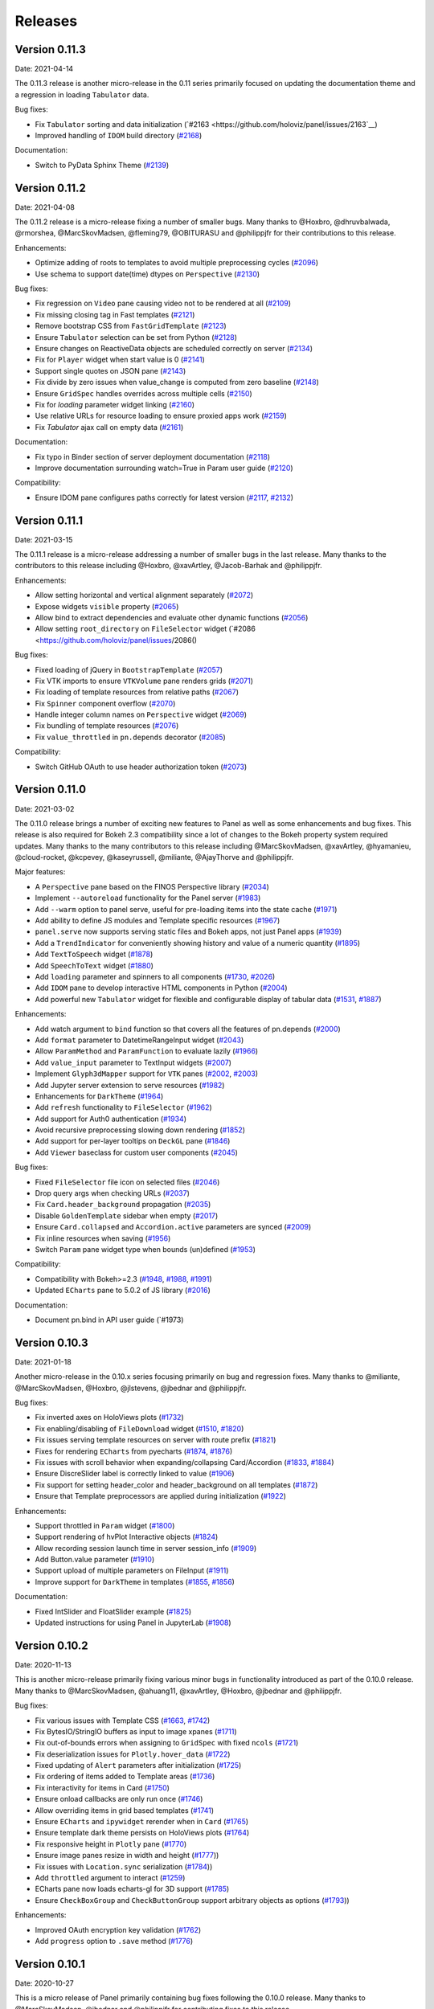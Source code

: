 Releases
========

Version 0.11.3
--------------

Date: 2021-04-14

The 0.11.3 release is another micro-release in the 0.11 series primarily focused on updating the documentation theme and a regression in loading ``Tabulator`` data.

Bug fixes:

- Fix ``Tabulator`` sorting and data initialization (`#2163 <https://github.com/holoviz/panel/issues/2163`__)
- Improved handling of ``IDOM`` build directory (`#2168 <https://github.com/holoviz/panel/issues/2168>`__)

Documentation:

- Switch to PyData Sphinx Theme (`#2139 <https://github.com/holoviz/panel/issues/2139>`__)


Version 0.11.2
--------------

Date: 2021-04-08

The 0.11.2 release is a micro-release fixing a number of smaller
bugs. Many thanks to @Hoxbro, @dhruvbalwada, @rmorshea,
@MarcSkovMadsen, @fleming79, @OBITURASU and @philippjfr for their
contributions to this release.

Enhancements:

- Optimize adding of roots to templates to avoid multiple preprocessing cycles (`#2096 <https://github.com/holoviz/panel/issues/2096>`__)
- Use schema to support date(time) dtypes on ``Perspective`` (`#2130 <https://github.com/holoviz/panel/issues/2130>`__)

Bug fixes:

- Fix regression on ``Video`` pane causing video not to be rendered at all (`#2109 <https://github.com/holoviz/panel/issues/2109>`__)
- Fix missing closing tag in Fast templates (`#2121 <https://github.com/holoviz/panel/issues/2121>`__)
- Remove bootstrap CSS from ``FastGridTemplate`` (`#2123 <https://github.com/holoviz/panel/issues/2123>`__)
- Ensure ``Tabulator`` selection can be set from Python (`#2128 <https://github.com/holoviz/panel/issues/2128>`__)
- Ensure changes on ReactiveData objects are scheduled correctly on server (`#2134 <https://github.com/holoviz/panel/issues/2134>`__)
- Fix for ``Player`` widget when start value is 0 (`#2141 <https://github.com/holoviz/panel/issues/2141>`__)
- Support single quotes on JSON pane (`#2143 <https://github.com/holoviz/panel/issues/2143>`__)
- Fix divide by zero issues when value_change is computed from zero baseline (`#2148 <https://github.com/holoviz/panel/issues/2148>`__)
- Ensure ``GridSpec`` handles overrides across multiple cells (`#2150 <https://github.com/holoviz/panel/issues/2150>`__)
- Fix for `loading` parameter widget linking (`#2160 <https://github.com/holoviz/panel/issues/2160>`__)
- Use relative URLs for resource loading to ensure proxied apps work (`#2159 <https://github.com/holoviz/panel/issues/2159>`__)
- Fix `Tabulator` ajax call on empty data (`#2161 <https://github.com/holoviz/panel/issues/2161>`__)

Documentation:

- Fix typo in Binder section of server deployment documentation (`#2118 <https://github.com/holoviz/panel/issues/2118>`__)
- Improve documentation surrounding watch=True in Param user guide (`#2120 <https://github.com/holoviz/panel/issues/2120>`__)

Compatibility:

- Ensure IDOM pane configures paths correctly for latest version (`#2117 <https://github.com/holoviz/panel/issues/2127>`__, `#2132 <https://github.com/holoviz/panel/issues/2132>`__)

Version 0.11.1
--------------

Date: 2021-03-15

The 0.11.1 release is a micro-release addressing a number of smaller
bugs in the last release. Many thanks to the contributors to this
release including @Hoxbro, @xavArtley, @Jacob-Barhak and @philippjfr.

Enhancements:

- Allow setting horizontal and vertical alignment separately (`#2072 <https://github.com/holoviz/panel/issues/2072>`__)
- Expose widgets ``visible`` property (`#2065 <https://github.com/holoviz/panel/issues/2065>`__)
- Allow bind to extract dependencies and evaluate other dynamic functions (`#2056 <https://github.com/holoviz/panel/issues/2056>`__)
- Allow setting ``root_directory`` on ``FileSelector`` widget (`#2086 <https://github.com/holoviz/panel/issues/2086()

Bug fixes:

- Fixed loading of jQuery in ``BootstrapTemplate`` (`#2057 <https://github.com/holoviz/panel/issues/2057>`__)
- Fix VTK imports to ensure ``VTKVolume`` pane renders grids (`#2071 <https://github.com/holoviz/panel/issues/2071>`__)
- Fix loading of template resources from relative paths (`#2067 <https://github.com/holoviz/panel/issues/2067>`__)
- Fix ``Spinner`` component overflow (`#2070 <https://github.com/holoviz/panel/issues/2070>`__)
- Handle integer column names on ``Perspective`` widget (`#2069 <https://github.com/holoviz/panel/issues/2069>`__)
- Fix bundling of template resources (`#2076 <https://github.com/holoviz/panel/issues/2076>`__)
- Fix ``value_throttled`` in ``pn.depends`` decorator (`#2085 <https://github.com/holoviz/panel/issues/2085>`__)

Compatibility:

- Switch GitHub OAuth to use header authorization token (`#2073 <https://github.com/holoviz/panel/issues/2073>`__)


Version 0.11.0
--------------

Date: 2021-03-02

The 0.11.0 release brings a number of exciting new features to Panel as well as some enhancements and bug fixes. This release is also required for Bokeh 2.3 compatibility since a lot of changes to the Bokeh property system required updates. Many thanks to the many contributors to this release including @MarcSkovMadsen, @xavArtley, @hyamanieu, @cloud-rocket, @kcpevey, @kaseyrussell, @miliante, @AjayThorve and @philippjfr.

Major features:

- A ``Perspective`` pane based on the FINOS Perspective library (`#2034 <https://github.com/holoviz/panel/issues/2034>`__)
- Implement ``--autoreload`` functionality for the Panel server (`#1983 <https://github.com/holoviz/panel/issues/1983>`__)
- Add ``--warm`` option to panel serve, useful for pre-loading items into the state cache (`#1971 <https://github.com/holoviz/panel/issues/1971>`__)
- Add ability to define JS modules and Template specific resources (`#1967 <https://github.com/holoviz/panel/issues/1967>`__)
- ``panel.serve`` now supports serving static files and Bokeh apps, not just Panel apps (`#1939 <https://github.com/holoviz/panel/issues/1939>`__) 
- Add a ``TrendIndicator`` for conveniently showing history and value of a numeric quantity (`#1895 <https://github.com/holoviz/panel/issues/1895>`__)
- Add ``TextToSpeech`` widget (`#1878 <https://github.com/holoviz/panel/issues/1878>`__)
- Add ``SpeechToText`` widget (`#1880 <https://github.com/holoviz/panel/issues/1880>`__)
- Add ``loading`` parameter and spinners to all components (`#1730 <https://github.com/holoviz/panel/issues/1730>`__, `#2026 <https://github.com/holoviz/panel/issues/2026>`__)
- Add ``IDOM`` pane to develop interactive HTML components in Python (`#2004 <https://github.com/holoviz/panel/issues/2004>`__)
- Add powerful new ``Tabulator`` widget for flexible and configurable display of tabular data (`#1531 <https://github.com/holoviz/panel/issues/1531>`__, `#1887 <https://github.com/holoviz/panel/issues/1887>`__) 

Enhancements:

- Add watch argument to ``bind`` function so that covers all the features of pn.depends (`#2000 <https://github.com/holoviz/panel/issues/2000>`__)
- Add ``format`` parameter to DatetimeRangeInput widget (`#2043 <https://github.com/holoviz/panel/issues/2043>`__) 
- Allow ``ParamMethod`` and ``ParamFunction`` to evaluate lazily (`#1966 <https://github.com/holoviz/panel/issues/1966>`__)
- Add ``value_input`` parameter to TextInput widgets (`#2007 <https://github.com/holoviz/panel/issues/2007>`__)
- Implement ``Glyph3dMapper`` support for ``VTK`` panes (`#2002 <https://github.com/holoviz/panel/issues/2002>`__, `#2003 <https://github.com/holoviz/panel/issues/2003>`__)
- Add Jupyter server extension to serve resources (`#1982 <https://github.com/holoviz/panel/issues/1982>`__)
- Enhancements for ``DarkTheme`` (`#1964 <https://github.com/holoviz/panel/issues/1964>`__)
- Add ``refresh`` functionality to ``FileSelector`` (`#1962 <https://github.com/holoviz/panel/issues/1962>`__)
- Add support for Auth0 authentication (`#1934 <https://github.com/holoviz/panel/issues/1934>`__)
- Avoid recursive preprocessing slowing down rendering (`#1852 <https://github.com/holoviz/panel/issues/1852>`__)
- Add support for per-layer tooltips on ``DeckGL`` pane (`#1846 <https://github.com/holoviz/panel/issues/1846>`__)
- Add ``Viewer`` baseclass for custom user components (`#2045 <https://github.com/holoviz/panel/issues/2045>`__)

Bug fixes:

- Fixed ``FileSelector`` file icon on selected files (`#2046 <https://github.com/holoviz/panel/issues/2046>`__)
- Drop query args when checking URLs (`#2037 <https://github.com/holoviz/panel/issues/2037>`__)
- Fix ``Card.header_background`` propagation (`#2035 <https://github.com/holoviz/panel/issues/2035>`__)
- Disable ``GoldenTemplate`` sidebar when empty (`#2017 <https://github.com/holoviz/panel/issues/2017>`__)
- Ensure ``Card.collapsed`` and ``Accordion.active`` parameters are synced (`#2009 <https://github.com/holoviz/panel/issues/2009>`__)
- Fix inline resources when saving (`#1956 <https://github.com/holoviz/panel/issues/1956>`__)
- Switch ``Param`` pane widget type when bounds (un)defined (`#1953 <https://github.com/holoviz/panel/issues/1953>`__)

Compatibility:

- Compatibility with Bokeh>=2.3 (`#1948 <https://github.com/holoviz/panel/issues/1948>`__, `#1988 <https://github.com/holoviz/panel/issues/1988>`__, `#1991 <https://github.com/holoviz/panel/issues/1991>`__)
- Updated ``ECharts`` pane to 5.0.2 of JS library (`#2016 <https://github.com/holoviz/panel/issues/2016>`__)

Documentation:

- Document pn.bind in API user guide (`#1973)

Version 0.10.3
--------------

Date: 2021-01-18

Another micro-release in the 0.10.x series focusing primarily on bug and regression fixes. Many thanks to @miliante, @MarcSkovMadsen, @Hoxbro, @jlstevens, @jbednar and @philippjfr.

Bug fixes:

- Fix inverted axes on HoloViews plots (`#1732 <https://github.com/holoviz/panel/issues/1732>`__)
- Fix enabling/disabling of ``FileDownload`` widget (`#1510 <https://github.com/holoviz/panel/issues/1510>`__, `#1820 <https://github.com/holoviz/panel/issues/1820>`__)
- Fix issues serving template resources on server with route prefix (`#1821 <https://github.com/holoviz/panel/issues/1821>`__)
- Fixes for rendering ``ECharts`` from pyecharts (`#1874 <https://github.com/holoviz/panel/issues/1874>`__, `#1876 <https://github.com/holoviz/panel/issues/1876>`__)
- Fix issues with scroll behavior when expanding/collapsing Card/Accordion (`#1833 <https://github.com/holoviz/panel/issues/1833>`__, `#1884 <https://github.com/holoviz/panel/issues/1884>`__)
- Ensure DiscreSlider label is correctly linked to value (`#1906 <https://github.com/holoviz/panel/issues/1906>`__)
- Fix support for setting header_color and header_background on all templates (`#1872 <https://github.com/holoviz/panel/issues/1872>`__)
- Ensure that Template preprocessors are applied during initialization (`#1922 <https://github.com/holoviz/panel/issues/1922>`__)

Enhancements:

- Support throttled in ``Param`` widget (`#1800 <https://github.com/holoviz/panel/pull/1800>`__)
- Support rendering of hvPlot Interactive objects (`#1824 <https://github.com/holoviz/panel/issues/1824>`__)
- Allow recording session launch time in server session_info (`#1909 <https://github.com/holoviz/panel/pull/1909>`__)
- Add Button.value parameter (`#1910 <https://github.com/holoviz/panel/issues/1910>`__)
- Support upload of multiple parameters on FileInput (`#1911 <https://github.com/holoviz/panel/pull/1911>`__)
- Improve support for ``DarkTheme`` in templates (`#1855 <https://github.com/holoviz/panel/pull/1855>`__, `#1856 <https://github.com/holoviz/panel/pull/1856>`__)

Documentation:

- Fixed IntSlider and FloatSlider example (`#1825 <https://github.com/holoviz/panel/pull/1825>`__)
- Updated instructions for using Panel in JupyterLab (`#1908 <https://github.com/holoviz/panel/pull/1908>`__)


Version 0.10.2
--------------

Date: 2020-11-13

This is another micro-release primarily fixing various minor bugs in functionality introduced as part of the 0.10.0 release. Many thanks to @MarcSkovMadsen, @ahuang11, @xavArtley, @Hoxbro, @jbednar and @philippjfr.

Bug fixes:

- Fix various issues with Template CSS (`#1663 <https://github.com/holoviz/panel/pull/1663>`__, `#1742 <https://github.com/holoviz/panel/pull/1742>`__)
- Fix BytesIO/StringIO buffers as input to image xpanes (`#1711 <https://github.com/holoviz/panel/issues/1711>`__)
- Fix out-of-bounds errors when assigning to ``GridSpec`` with fixed ``ncols`` (`#1721 <https://github.com/holoviz/panel/pull/1721>`__)
- Fix deserialization issues for ``Plotly.hover_data`` (`#1722 <https://github.com/holoviz/panel/pull/>`__)
- Fixed updating of ``Alert`` parameters after initialization (`#1725 <https://github.com/holoviz/panel/pull/1725>`__)
- Fix ordering of items added to Template areas (`#1736 <https://github.com/holoviz/panel/pull/1736>`__)
- Fix interactivity for items in Card (`#1750 <https://github.com/holoviz/panel/pull/1750>`__)
- Ensure onload callbacks are only run once (`#1746 <https://github.com/holoviz/panel/pull/1746>`__)
- Allow overriding items in grid based templates (`#1741 <https://github.com/holoviz/panel/pull/1741>`__)
- Ensure ``ECharts`` and ``ipywidget`` rerender when in ``Card`` (`#1765 <https://github.com/holoviz/panel/pull/1765>`__)
- Ensure template dark theme persists on HoloViews plots (`#1764 <https://github.com/holoviz/panel/pull/1764>`__)
- Fix responsive height in ``Plotly`` pane (`#1770 <https://github.com/holoviz/panel/pull/1770>`__)
- Ensure image panes resize in width and height (`#1777 <https://github.com/holoviz/panel/pull/1777>`_))
- Fix issues with ``Location.sync`` serialization (`#1784 <https://github.com/holoviz/panel/pull/1784>`_))
- Add ``throttled`` argument to interact (`#1259 <https://github.com/holoviz/panel/pull/1259>`__)
- ECharts pane now loads echarts-gl for 3D support (`#1785 <https://github.com/holoviz/panel/pull/1785>`__)
- Ensure ``CheckBoxGroup`` and ``CheckButtonGroup`` support arbitrary objects as options (`#1793 <https://github.com/holoviz/panel/pull/1793>`_))

Enhancements:

- Improved OAuth encryption key validation (`#1762 <https://github.com/holoviz/panel/pull/1762>`__)
- Add ``progress`` option to ``.save`` method (`#1776 <https://github.com/holoviz/panel/pull/1776>`__)

Version 0.10.1
--------------

Date: 2020-10-27

This is a micro release of Panel primarily containing bug fixes
following the 0.10.0 release. Many thanks to @MarcSkovMadsen, @jbednar
and @philippjfr for contributing fixes to this release.

Enhancements:

- Add pn.bind function to bind parameters to a function (`#1629 <https://github.com/holoviz/panel/issues/1629>`__)

Bug fixes:

- Fix ``WidgetBox`` CSS (`#855 <https://github.com/holoviz/panel/pull/855>`__)
- Fix CSS load order in Templates (`#1698 <https://github.com/holoviz/panel/pull/1698>`__)
- Allow setting ``DiscreteSlider`` orientation (`#1683 <https://github.com/holoviz/panel/pull/1683>`__)
- Ensure JS callbacks and links are only set up once on templates (`#1700 <https://github.com/holoviz/panel/pull/1700>`__)
- Initialize pipeline only once (`#1705 <https://github.com/holoviz/panel/pull/1705>``__)
- Allow using ``NumberInput`` as ``Param`` pane widget (`#1708 <https://github.com/holoviz/panel/issues/1708>`__)

Version 0.10.0
--------------

Date: 2020-10-23

This is a minor release of Panel, with a slew of new features and
enhancements, plus a wide array of minor fixes and improvements to the
documentation, and website. Many thanks to the people who contributed
to this release, including @philippjfr, @MarkSkovMadsen (alert pane,
templates, docs), @xavArtley (VTK improvements, templates,
input/spinner widgets), @maximlt (panel serve), @jbednar (docs,
reviewing), @kebowen (templates), @ahuang11 (datepicker), @nghenzi
(react template, bugfixes), @nritsche (panel serve), @ltalirz
(autocomplete input), @BoBednar (docs), @tmikolajczyk, @halilbay,
@Hoxbro, and @ceball (testing and automation).

Features:

-  Add ``Card`` and ``Accordion`` layout
   (`#1262 <https://github.com/holoviz/panel/pull/1262>`__,
   `#1266 <https://github.com/holoviz/panel/pull/1266>`__,
   `#1267 <https://github.com/holoviz/panel/pull/1267>`__,
   `#1616 <https://github.com/holoviz/panel/pull/1616>`__,
   `#1619 <https://github.com/holoviz/panel/pull/1619>`__)
-  Location component
   (`#1150 <https://github.com/holoviz/panel/pull/1150>`__,
   `#1297 <https://github.com/holoviz/panel/pull/1297>`__,
   `#1357 <https://github.com/holoviz/panel/pull/1357>`__,
   `#1407 <https://github.com/holoviz/panel/pull/1407>`__,
   `#1498 <https://github.com/holoviz/panel/pull/1498>`__,
   `#1519 <https://github.com/holoviz/panel/pull/1519>`__,
   `#1532 <https://github.com/holoviz/panel/pull/1532>`__,
   `#1638 <https://github.com/holoviz/panel/pull/1638>`__,
   `#1658 <https://github.com/holoviz/panel/pull/1658>`__)
-  VTK improvements: colorbars
   (`#1270 <https://github.com/holoviz/panel/pull/1270>`__),
   synchronization
   (`#1248 <https://github.com/holoviz/panel/pull/1248>`__,
   `#1637 <https://github.com/holoviz/panel/pull/1637>`__), orientation
   widget (`#1635 <https://github.com/holoviz/panel/pull/1635>`__),
   volume controller
   (`#1631 <https://github.com/holoviz/panel/pull/1631>`__),
   serialization
   (`#1596 <https://github.com/holoviz/panel/pull/1596>`__), follower
   (`#1451 <https://github.com/holoviz/panel/pull/1451>`__)
-  Add default templates
   (`#1277 <https://github.com/holoviz/panel/pull/1277>`__,
   `#1374 <https://github.com/holoviz/panel/pull/1374>`__,
   `#1419 <https://github.com/holoviz/panel/pull/1419>`__,
   `#1421 <https://github.com/holoviz/panel/pull/1421>`__,
   `#1459 <https://github.com/holoviz/panel/pull/1459>`__,
   `#1472 <https://github.com/holoviz/panel/pull/1472>`__,
   `#1473 <https://github.com/holoviz/panel/pull/1473>`__,
   `#1479 <https://github.com/holoviz/panel/pull/1479>`__,
   `#1530 <https://github.com/holoviz/panel/pull/1530>`__,
   `#1535 <https://github.com/holoviz/panel/pull/1535>`__,
   `#1608 <https://github.com/holoviz/panel/pull/1608>`__,
   `#1617 <https://github.com/holoviz/panel/pull/1617>`__,
   `#1645 <https://github.com/holoviz/panel/pull/1645>`__,
   `#1647 <https://github.com/holoviz/panel/pull/1647>`__,
   `#1650 <https://github.com/holoviz/panel/pull/1650>`__,
   `#1660 <https://github.com/holoviz/panel/pull/1660>`__,
   `#1661 <https://github.com/holoviz/panel/pull/1661>`__,
   `#1662 <https://github.com/holoviz/panel/pull/1662>`__,
   `#1677 <https://github.com/holoviz/panel/pull/1677>`__,
   `#1682 <https://github.com/holoviz/panel/pull/1682>`__,
   `#1685 <https://github.com/holoviz/panel/pull/1685>`__,
   `#1687 <https://github.com/holoviz/panel/pull/1687>`__)
-  Improvements for ipywidgets support
   (`#1285 <https://github.com/holoviz/panel/pull/1285>`__,
   `#1389 <https://github.com/holoviz/panel/pull/1389>`__,
   `#1476 <https://github.com/holoviz/panel/pull/1476>`__,
   `#1675 <https://github.com/holoviz/panel/pull/1675>`__)
-  Add ``pn.state.busy`` and ``pn.state.onload`` callback
   (`#1392 <https://github.com/holoviz/panel/pull/1392>`__,
   `#1518 <https://github.com/holoviz/panel/pull/1518>`__)
-  Add support for serving static files
   (`#1319 <https://github.com/holoviz/panel/pull/1319>`__,
   `#1492 <https://github.com/holoviz/panel/pull/1492>`__)
-  Add an ``Alert`` pane
   (`#1181 <https://github.com/holoviz/panel/pull/1181>`__,
   `#1422 <https://github.com/holoviz/panel/pull/1422>`__)
-  Add ability to declare OAuth provider
   (`#820 <https://github.com/holoviz/panel/pull/820>`__,
   `#1468 <https://github.com/holoviz/panel/pull/1468>`__,
   `#1470 <https://github.com/holoviz/panel/pull/1470>`__,
   `#1474 <https://github.com/holoviz/panel/pull/1474>`__,
   `#1475 <https://github.com/holoviz/panel/pull/1475>`__,
   `#1480 <https://github.com/holoviz/panel/pull/1480>`__,
   `#1508 <https://github.com/holoviz/panel/pull/1508>`__,
   `#1594 <https://github.com/holoviz/panel/pull/1594>`__,
   `#1625 <https://github.com/holoviz/panel/pull/1625>`__)
-  Add ``ECharts`` pane
   (`#1484 <https://github.com/holoviz/panel/pull/1484>`__,
   `#1691 <https://github.com/holoviz/panel/pull/1691>`__)
-  Add busy/loading indicators and enable on Template
   (`#1493 <https://github.com/holoviz/panel/pull/1493>`__)
-  Allow serving REST APIs as part of panel serve
   (`#1164 <https://github.com/holoviz/panel/pull/1164>`__)
-  Add ``pn.state.as_cached`` function
   (`#1526 <https://github.com/holoviz/panel/pull/1526>`__)
-  Add MenuButton widget
   (`#1533 <https://github.com/holoviz/panel/pull/1533>`__)
-  Add a number of ``ValueIndicators``
   (`#1528 <https://github.com/holoviz/panel/pull/1528>`__,
   `#1590 <https://github.com/holoviz/panel/pull/1590>`__,
   `#1627 <https://github.com/holoviz/panel/pull/1627>`__,
   `#1628 <https://github.com/holoviz/panel/pull/1628>`__,
   `#1633 <https://github.com/holoviz/panel/pull/1633>`__)
-  Add support for ``param.Event``
   (`#1600 <https://github.com/holoviz/panel/pull/1600>`__)
-  Add ``IntInput`` and ``FloatInput`` widgets
   (`#1513 <https://github.com/holoviz/panel/pull/1513>`__)
-  Record session statistics on ``pn.state.session_info``
   (`#1615 <https://github.com/holoviz/panel/pull/1615>`__,
   `#1620 <https://github.com/holoviz/panel/pull/1620>`__,
   `#1634 <https://github.com/holoviz/panel/pull/1634>`__)
-  Bundle external JS dependencies for custom models and templates
   (`#1651 <https://github.com/holoviz/panel/pull/1651>`__,
   `#1655 <https://github.com/holoviz/panel/pull/1655>`__)
-  Add support for ipympl (interactive mode) on Matplotlib
   (`#1469 <https://github.com/holoviz/panel/pull/1469>`__)

Enhancements:

-  Allow defining explicit embed states
   (`#1274 <https://github.com/holoviz/panel/pull/1274>`__)
-  Implement ``__add__`` and ``__iadd__`` on layouts
   (`#1282 <https://github.com/holoviz/panel/pull/1282>`__)
-  Add support for hierarchical multi-indexed DataFrame
   (`#1383 <https://github.com/holoviz/panel/pull/1383>`__)
-  Add ``show_index`` option to ``DataFrame`` widget
   (`#1488 <https://github.com/holoviz/panel/pull/1488>`__)
-  Link widgets with same name during embed
   (`#1543 <https://github.com/holoviz/panel/pull/1543>`__)
-  Wait until JS dependency is loaded before rendering
   (`#1577 <https://github.com/holoviz/panel/pull/1577>`__)
-  For ``AutocompleteInput``, allow user-defined values
   (`#1588 <https://github.com/holoviz/panel/pull/1588>`__) and
   case-insensitivity
   (`#1548 <https://github.com/holoviz/panel/pull/1548>`__)
-  Allow dates to be disabled in DatePicker
   (`#1524 <https://github.com/holoviz/panel/pull/1524>`__)
-  Enable new features for a Bokeh DataTable
   (`#1512 <https://github.com/holoviz/panel/pull/1512>`__)
-  Panel serve improvements: MethodType parameter
   (`#1450 <https://github.com/holoviz/panel/pull/1450>`__), title per
   app (`#1354 <https://github.com/holoviz/panel/pull/1354>`__)
-  Server deployment guide for Azure
   (`#1350 <https://github.com/holoviz/panel/pull/1350>`__)
-  Add Widget.from\_param classmethod
   (`#1344 <https://github.com/holoviz/panel/pull/1344>`__)
-  More options for ACE widget
   (`#1391 <https://github.com/holoviz/panel/pull/1391>`__)

Bugfixes and minor improvements:

-  VTK model compilation
   (`#1669 <https://github.com/holoviz/panel/pull/1669>`__),
   findPokedRenderer
   (`#1456 <https://github.com/holoviz/panel/pull/1456>`__), misc
   (`#1406 <https://github.com/holoviz/panel/pull/1406>`__,
   `#1409 <https://github.com/holoviz/panel/pull/1409>`__)
-  Fix parameterized parameter handling
   (`#1584 <https://github.com/holoviz/panel/pull/1584>`__)
-  Theming improvements
   (`#1670 <https://github.com/holoviz/panel/pull/1670>`__)
-  JS dependency handling
   (`#1626 <https://github.com/holoviz/panel/pull/1626>`__)
-  Parameterized: explicit triggering
   (`#1623 <https://github.com/holoviz/panel/pull/1623>`__), strings
   with None default
   (`#1622 <https://github.com/holoviz/panel/pull/1622>`__)
-  Docs and examples
   (`#1242 <https://github.com/holoviz/panel/pull/1242>`__,
   `#1435 <https://github.com/holoviz/panel/pull/1435>`__,
   `#1448 <https://github.com/holoviz/panel/pull/1448>`__,
   `#1467 <https://github.com/holoviz/panel/pull/1467>`__,
   `#1540 <https://github.com/holoviz/panel/pull/1540>`__,
   `#1541 <https://github.com/holoviz/panel/pull/1541>`__,
   `#1558 <https://github.com/holoviz/panel/pull/1558>`__,
   `#1570 <https://github.com/holoviz/panel/pull/1570>`__,
   `#1576 <https://github.com/holoviz/panel/pull/1576>`__,
   `#1609 <https://github.com/holoviz/panel/pull/1609>`__)
-  Many other minor fixes and improvements
   (`#1284 <https://github.com/holoviz/panel/pull/1284>`__,
   `#1384 <https://github.com/holoviz/panel/pull/1384>`__,
   `#1423 <https://github.com/holoviz/panel/pull/1423>`__,
   `#1489 <https://github.com/holoviz/panel/pull/1489>`__,
   `#1495 <https://github.com/holoviz/panel/pull/1495>`__,
   `#1502 <https://github.com/holoviz/panel/pull/1502>`__,
   `#1503 <https://github.com/holoviz/panel/pull/1503>`__,
   `#1507 <https://github.com/holoviz/panel/pull/1507>`__,
   `#1520 <https://github.com/holoviz/panel/pull/1520>`__,
   `#1521 <https://github.com/holoviz/panel/pull/1521>`__,
   `#1536 <https://github.com/holoviz/panel/pull/1536>`__,
   `#1539 <https://github.com/holoviz/panel/pull/1539>`__,
   `#1546 <https://github.com/holoviz/panel/pull/1546>`__,
   `#1547 <https://github.com/holoviz/panel/pull/1547>`__,
   `#1553 <https://github.com/holoviz/panel/pull/1553>`__,
   `#1562 <https://github.com/holoviz/panel/pull/1562>`__,
   `#1595 <https://github.com/holoviz/panel/pull/1595>`__,
   `#1621 <https://github.com/holoviz/panel/pull/1621>`__,
   `#1639 <https://github.com/holoviz/panel/pull/1639>`__)

Backwards compatibility:

-  Switch away from inline resources in notebook
   (`#1538 <https://github.com/holoviz/panel/pull/1538>`__,
   `#1678 <https://github.com/holoviz/panel/pull/1678>`__)
-  ``Viewable.add_periodic_callback`` is deprecated; use
   `pn.state.add_periodic_callback`
   (`#1542 <https://github.com/holoviz/panel/pull/1542>`__)
-  Use ``widget_type`` instead of ``type`` to override Param widget type
   in Param pane
   (`#1614 <https://github.com/holoviz/panel/pull/1614>`__)
-  ``Spinner`` widget is now called ``NumberInput``
   (`#1513 <https://github.com/holoviz/panel/pull/1513>`__)

Version 0.9.7
-------------

Date: 2020-06-23

The 0.9.6 release unfortunately caused a major regression in layout performance due to the way optimizations in Bokeh and Panel interacted. This release fixes this regression.

- Fix regression in layout performance (`#1453 <https://github.com/holoviz/panel/pull/1453>`_)

Version 0.9.6
-------------

Date: 2020-06-21

This is a minor bug fix release primarily for compatibility with Bokeh versions >=2.1.0 along with a variety of important bug fixes. Many thanks for the many people who contributed to this release including @mattpap, @kebowen730, @xavArtley, @maximlt, @jbednar, @mycarta, @basnijholt, @jbednar and @philippjfr.

- Compatibility with Bokeh 2.1 (`#1424 <https://github.com/holoviz/panel/pull/1424>`_)
- Fixes for `FileDownload` widget handling of callbacks (`#1246 <https://github.com/holoviz/panel/pull/1246>`_, `#1306 <https://github.com/holoviz/panel/pull/1306>`_)
- Improvements and fixes for Param pane widget mapping (`#1301 <https://github.com/holoviz/panel/pull/1301>`_, `#1342 <https://github.com/holoviz/panel/pull/1342>`_, `#1378 <https://github.com/holoviz/panel/pull/1378>`_)
- Fixed bugs handling of closed Tabs (`#1337 <https://github.com/holoviz/panel/pull/1337>`_)
- Fix bug in layout `clone` method (`#1349 <https://github.com/holoviz/panel/pull/1349>`_)
- Improvements for `Player` widget (`#1353 <https://github.com/holoviz/panel/pull/1353>`_, `#1360 <https://github.com/holoviz/panel/pull/1360>`_)
- Fix for `jslink` on Bokeh models (`#1358 <https://github.com/holoviz/panel/pull/1358>`_)
- Fix for rendering geometries in `Vega` pane (`#1359 <https://github.com/holoviz/panel/pull/1359>`_)
- Fix issue with `HoloViews` pane overriding selected renderer (`#1429 <https://github.com/holoviz/panel/pull/1429>`_)
- Fix issues with `JSON` pane depth parameter and rerendering (`#1431 <https://github.com/holoviz/panel/pull/1431>`_)
- Fixed `param.Date` and `param.CalenderDate` parameter mappings (`#1433 <https://github.com/holoviz/panel/pull/1433>`_, `#1434 <https://github.com/holoviz/panel/pull/1434>`_)
- Fixed issue with enabling `num_procs` on `pn.serve` (`#1436 <https://github.com/holoviz/panel/pull/1436>`_)
- Warn if a particular extension could not be loaded (`#1437 <https://github.com/holoviz/panel/pull/1437>`_)
- Fix issues with garbage collection and potential memory leaks (`#1407 <https://github.com/holoviz/panel/pull/1407>`_)
- Support recent versions of pydeck in `DeckGL` pane (`#1443 <https://github.com/holoviz/panel/pull/1443>`_)
- Ensure JS callbacks on widget created from Parameters are initialized (`#1439 <https://github.com/holoviz/panel/pull/1439>`_)


Version 0.9.5
-------------

Date: 2020-04-03

This release primarily focuses on improvements and additions to the documentation. Many thanks to @MarcSkovMadsen, @philippjfr and @michaelaye for contributing to this release.

Enhancements:

- Add `Template.save` with ability to save to HTML and PNG but not embed (`#1224 <https://github.com/holoviz/panel/pull/1224>`_)

Bug fixes:

- Fixed formatting of datetimes in `DataFrame` widget (`#1221 <https://github.com/holoviz/panel/pull/1221>`_)
- Add `panel/models/vtk/` subpackage to MANIFEST to ensure it is shipped with packages

Documentation:

- Add guidance about developing custom models (`#1220 <https://github.com/holoviz/panel/pull/1220>`_)
- Add Folium example to gallery (`#1189 <https://github.com/holoviz/panel/pull/1189>`_)
- Add `FileDownload` and `FileInput` example to gallery (`#1193 <https://github.com/holoviz/panel/pull/1193>`_)


Version 0.9.4
-------------

Date: 2020-04-01

This is a minor release fixing a number of regressions and compatibility issues which continue to crop up due to the upgrade to Bokeh 2.0 Additionally this release completely overhauls how communication in notebook environments are handled, eliminating the need to register custom callbacks with inlined JS callbacks to sync properties. Many thanks to the contributors to this release including @hyamanieu, @maximlt, @mattpap and the maintainer @philippjfr.

Enhancements:

- Switch to using CommManager in notebook hugely simplifying comms in notebooks and reducing the amount of inlined Javascript (`#1171 <https://github.com/holoviz/panel/pull/1171>`_)
- Add ability to serve Flask apps directly using pn.serve (`#1215 <https://github.com/holoviz/panel/pull/1215>`_)

Bug fixes:

- Fix bug in Template which caused all roots to instantiate two models for each component (`#1216 <https://github.com/holoviz/panel/pull/1216>`_)
- Fixed bug with Bokeh 2.0 DataPicker datetime format (`#1187 <https://github.com/holoviz/panel/pull/1187>`_)
- Publish Panel.js to CDN to allow static HTML exports with CDN resources to work (`#1190 <https://github.com/holoviz/panel/pull/1190>`_)
- Handle bug in rendering Vega models with singular dataset (`#1201 <https://github.com/holoviz/panel/pull/1201>`_)
- Removed escaping workaround for HTML models resulting in broken static exports (`#1206 <https://github.com/holoviz/panel/pull/1206>`_)
- Fixed bug closing Tabs (`#1208 <https://github.com/holoviz/panel/pull/1208>`_)
- Embed Panel logo in server index.html (`#1209 <https://github.com/holoviz/panel/pull/1209>`_)

Compatibility:

- This release adds compatibility with Bokeh 2.0.1 which caused a regression in loading custom models

Version 0.9.3
-------------

Date: 2020-03-21

This is a minor release fixing an issue with recent versions of Tornado. It also fixes issue with the packages built on the PyViz conda channel.

- Respect write-locks on synchronous Websocket events (`#1170 <https://github.com/holoviz/panel/pull/1170>`_)

Version 0.9.2
-------------

Date: 2020-03-19

This is a minor release with a number of bug fixes. Many thanks to @ceball, @Guillemdb and @philippjfr for contributing these fixes.

Bug fixes:

- Fix regression in DiscreteSlider layout (`#1163 <https://github.com/holoviz/panel/pull/1163>`_)
- Fix for saving as PNG which regressed due to changes in bokeh 2.0 (`#1165 <https://github.com/holoviz/panel/pull/1165>`_)
- Allow pn.serve to resolve Template instances returned by a function (`#1167 <https://github.com/holoviz/panel/pull/1167>`_)
- Ensure Template can render empty HoloViews pane (`#1168 <https://github.com/holoviz/panel/pull/1168>`_)

Version 0.9.1
-------------

Date: 2020-03-13

This is very minor releases fixing small regressions in the 0.9.0 release:

Bug fixes

- Fix issue with Button label not being applied (`#1152 <https://github.com/holoviz/panel/pull/1152>`_)
- Pin pyviz_comms 0.7.4 to avoid issues with undefined vars (`#1153 <https://github.com/holoviz/panel/pull/1153>`_)

Version 0.9.0
-------------

Date: 2020-03-12

This is a major release primarily for compatibility with the recent Bokeh 2.0 release. Additionally this release has a small number of features and bug fixes:

Features:

- Added a MultiChoice widget (`#1140 <https://github.com/holoviz/panel/pull/1140>`_)
- Add FileDownload widget (`#915 <https://github.com/holoviz/panel/pull/915>`_, `#1146 <https://github.com/holoviz/panel/pull/1146>`_)
- Add ability to define Slider format option (`#1142 <https://github.com/holoviz/panel/pull/1142>`_)
- Expose `pn.state.cookies` and `pn.state.headers` to allow accessing HTTP headers and requests from inside an app (`#1143 <https://github.com/holoviz/panel/pull/1143>`_)

Bug fixes:

- Ensure DiscreteSlider respects layout options (`#1144 <https://github.com/holoviz/panel/pull/1144>`_)

Removals:

- Slider no longer support `callback_policy` and `callback_throttle` as they have been replaced by the `value_throttled` property in bokeh


Version 0.8.1
-------------

Date: 2020-03-10

This release is a minor release with a number of bug fixes and minor enhancements. Many thanks to the community of contributors including @bstadlbauer, @ltalirz @ceball and @gmoutsofor submitting the fixes and the maintainers, including @xavArtley, @jbednar and @philippjfr, for continued development.

Minor enhancements:

- Added verbose option to display server address (`#1098 <https://github.com/holoviz/panel/issues/1098>`_) [@philippjfr]

Bug fixes:

- Fix PNG export due to issue with PhantomJS (`#1081 <https://github.com/holoviz/panel/issues/1081>`_, `#1092 <https://github.com/holoviz/panel/issues/1092>`_) [@bstadlbauer, @philippjfr]
- Fix for threaded server (`#1090 <https://github.com/holoviz/panel/issues/1090>`_) [@xavArtley]
- Ensure Plotly Pane does not perform rerender on each property change (`#1109 <https://github.com/holoviz/panel/issues/1109>`_) [@philippjfr]
- Fix issues with jslink and other callbacks in Template (`#1135 <https://github.com/holoviz/panel/issues/1135>`_) [@philippjfr]
- Various fixes for VTK pane (`#1123 <https://github.com/holoviz/panel/issues/1123>`_) [@xavArtley]
- Fixes for .show keyword arguments (`#1073 <https://github.com/holoviz/panel/issues/1073>`_, `#1106 <https://github.com/holoviz/panel/issues/1107>`_) [@gmoutso]

Version 0.8.0
-------------

Date: 2020-01-30

This release focused primarily on solidifying existing functionality, improving performance and closing fixing a number of important bugs. Additionally this release contains a number of exciting new functionality and components. We want to thank the many contributors to this release (a full list is provided at the bottom), particularly `Marc Skov Madsen <https://github.com/MarcSkovMadsen>`_ (the author of `awesome-panel.org <http://awesome-panel.org/>`_) and `Xavier Artusi <https://github.com/xavArtley>`_, who has been hard at work at improving VTK support. We also want to thank the remaining contributors including @philippjfr, @ceball, @jbednar, @jlstevens, @Italirz, @mattpap, @Jacob-Barhak, @stefjunod and @kgullikson88. This release introduced only minimal changes in existing APIs and added a small number of new ones demonstrating that Panel is relatively stable and is progressing steadily towards a 1.0 release.

Major Enhancements:

- Added new `DeckGL` pane (`#1019 <https://github.com/holoviz/panel/issues/1019>`_, `#1027 <https://github.com/holoviz/panel/issues/1027>`_) [@MarcSkovMadsen & @philippjfr]
- Major improvements to support for JS linking (`#1007 <https://github.com/holoviz/panel/issues/1007>`_) [@philippjfr]
- Huge performance improvements when nesting a lot of components deeply (`#867 <https://github.com/holoviz/panel/issues/867>`_, `#888 <https://github.com/holoviz/panel/issues/888>`_, `#895 <https://github.com/holoviz/panel/issues/895>`_, `#988 <https://github.com/holoviz/panel/issues/988>`_) [@philippjfr]
- Add support for displaying callback errors and print output in the notebook simplifying debugging (`#977 <https://github.com/holoviz/panel/issues/977>`_) [@philippjfr]
- Add support for dynamically populating `Tabs` (`#995 <https://github.com/holoviz/panel/issues/995>`_) [@philippjfr]
- Added `FileSelector` widget to browse the servers file system and select files (`#909 <https://github.com/holoviz/panel/issues/909>`_) [@philippjfr]
- Add `pn.serve` function to serve multiple apps at once on the same serve (`#963 <https://github.com/holoviz/panel/issues/963>`_) [@philippjfr]
- Add a `JSON` pane to display json data in a tree format (`#953 <https://github.com/holoviz/panel/issues/953>`_) [@philippjfr]

Minor Enhancements:

- Updated Parameter mappings (`#999 <https://github.com/holoviz/panel/issues/999>`_) [@philippjfr]
- Ensure that closed tabs update `Tabs.objects` (`#973 <https://github.com/holoviz/panel/issues/973>`_) [@philippjfr]
- Fixed HoloViews axis linking across `Template` roots (`#980 <https://github.com/holoviz/panel/issues/980>`_) [@philippjfr]
- Merge FactorRange when linking HoloViews axes (`#968 <https://github.com/holoviz/panel/issues/968>`_) [@philippjfr]
- Expose title and other kwargs on `.show()` (`#962 <https://github.com/holoviz/panel/issues/962>`_) [@philippjfr]
- Let `FileInput` widget set filename (`#956 <https://github.com/holoviz/panel/issues/956>`_) [Leopold Talirz]
- Expose further bokeh CLI commands and added help (`#951 <https://github.com/holoviz/panel/issues/951>`_) [@philippjfr]
- Enable responsive sizing for `Vega`/altair pane (`#949 <https://github.com/holoviz/panel/issues/949>`_) [@philippjfr]
- Added encode parameter to `SVG` pane (`#913 <https://github.com/holoviz/panel/issues/913>`_) [@philippjfr]
- Improve `Markdown` handling including syntax highlighting and indentation (`#881 <https://github.com/holoviz/panel/issues/881>`_) [@philippjfr]
- Add ability to define Template variables (`#815 <https://github.com/holoviz/panel/issues/815>`_) [@philippjfr]
- Allow configuring responsive behavior globally (`#851 <https://github.com/holoviz/panel/issues/951>`_) [@xavArtley]
- Ensure that changes applied in callbacks are reflected on the frontend immediately (`#857 <https://github.com/holoviz/panel/issues/857>`_) [@philippjfr]
- Add ability to add axes coordinates to `VTK` view (`#817 <https://github.com/holoviz/panel/issues/817>`_) [@xavArtley]
- Add config option for `safe_embed` which ensures all state is recorded (`#1040  <https://github.com/holoviz/panel/issues/1040>`_) [@philippjfr]
- Implemented `__signature__` for tab completion (`#1029 <https://github.com/holoviz/panel/issues/1029>`_) [@philippjfr]

Bug fixes:

- Fixed `DataFrame` widget selection parameter (`#989 <https://github.com/holoviz/panel/issues/989>`_) [@philippjfr]
- Fixes for rendering long strings on Windows systems (`#986 <https://github.com/holoviz/panel/issues/986>`_)
- Ensure that panel does not modify user objects (`#967 <https://github.com/holoviz/panel/issues/967>`_) [@philippjfr]
- Fix multi-level expand `Param` subobject (`#965 <https://github.com/holoviz/panel/issues/965>`_) [@philippjfr]
- Ensure `load_notebook` is executed only once (`#1000 <https://github.com/holoviz/panel/issues/1000>`_) [@philippjfr]
- Fixed bug updating `StaticText` on server (`#964 <https://github.com/holoviz/panel/issues/964>`_) [@philippjfr]
- Do not link `HoloViews` axes with different types (`#937 <https://github.com/holoviz/panel/issues/937>`_) [@philippjfr]
- Ensure that integer sliders are actually integers (`#876 <https://github.com/holoviz/panel/issues/867>`_) [@philippjfr]
- Ensure that `GridBox` contents maintain size (`#971 <https://github.com/holoviz/panel/issues/971>`_) [@philippjfr]

Compatibility:

- Compatibility for new Param API (`#992 <https://github.com/holoviz/panel/issues/992>`_, `#998 <https://github.com/holoviz/panel/issues/998>`_) [@jlstevens]
- Changes for compatibility with Vega5 and altair 4 (`#873 <https://github.com/holoviz/panel/issues/873>`_, `#889 <https://github.com/holoviz/panel/issues/889>`_, `#892 <https://github.com/holoviz/panel/issues/892>`_, `#927 <https://github.com/holoviz/panel/issues/927>`_, `#933 <https://github.com/holoviz/panel/issues/933>`_) [@philippjfr]

API Changes:

- The Ace pane has been deprecated in favor of the Ace widget (`#908 <https://github.com/holoviz/panel/issues/908>`_) [@kgullikson88]

Docs:

- Updated Django multiple app example and user guide (`#928 <https://github.com/holoviz/panel/issues/928>`_) [@stefjunod]
- Clarify developer installation instructions, and fix up some metadata. (`#952 <https://github.com/holoviz/panel/issues/952>`_, `#978 <https://github.com/holoviz/panel/issues/978>`_) [@ceball & @philippjfr]
- Added `Param` reference notebook (`#944 <https://github.com/holoviz/panel/issues/994>`_) [@MarcSkovMadsen]
- Added `Divider` reference notebook [@philippjfr]

Version 0.7.0
-------------

Date: 2019-11-18

This major release includes significant new functionality along with important bug and documentation fixes, including contributions from @philippjfr (maintainer and lead developer), @xavArtley (VTK support), @jbednar (docs), @DancingQuanta (FileInput), @a-recknagel (Python 3.8 support, misc), @julwin (TextAreaInput, PasswordInput), @rs2 (example notebooks), @xtaje (default values), @Karamya (Audio widget), @ceball, @ahuang11 , @eddienko, @Jacob-Barhak, @jlstevens, @jsignell, @kleavor, @lsetiawan, @mattpap, @maxibor, and @RedBeardCode.

Major enhancements:

* Added pn.ipywidget() function for using panels and panes as ipwidgets, e.g. in voila (`#745 <https://github.com/holoviz/panel/issues/745>`_, `#755 <https://github.com/holoviz/panel/issues/755>`_, `#771 <https://github.com/holoviz/panel/issues/771>`_)
* Greatly expanded and improved Pipeline, which now allows branching graphs (`#712 <https://github.com/holoviz/panel/issues/712>`_, `#735 <https://github.com/holoviz/panel/issues/735>`_, `#737 <https://github.com/holoviz/panel/issues/737>`_, `#770 <https://github.com/holoviz/panel/issues/770>`_)
* Added streaming helper objects, including for the streamz package (`#767 <https://github.com/holoviz/panel/issues/767>`_, `#769 <https://github.com/holoviz/panel/issues/769>`_)
* Added VTK gallery example and other VTK enhancements (`#605 <https://github.com/holoviz/panel/issues/605>`_, `#606 <https://github.com/holoviz/panel/issues/606>`_, `#715 <https://github.com/holoviz/panel/issues/715>`_, `#729 <https://github.com/holoviz/panel/issues/729>`_)
* Add GridBox layout (`#608 <https://github.com/holoviz/panel/issues/608>`_, `#761 <https://github.com/holoviz/panel/issues/761>`_, `#763 <https://github.com/holoviz/panel/issues/763>`_)
* New widgets and panes:

  * Progress bar (`#726 <https://github.com/holoviz/panel/issues/726>`_)
  * Video (`#696 <https://github.com/holoviz/panel/issues/696>`_)
  * TextAreaInput widget (`#658 <https://github.com/holoviz/panel/issues/658>`_)
  * PasswordInput widget (`#655 <https://github.com/holoviz/panel/issues/655>`_)
  * Divider (`#756 <https://github.com/holoviz/panel/issues/756>`_),
  * bi-directional jslink (`#764 <https://github.com/holoviz/panel/issues/764>`_)
  * interactive DataFrame pane for Pandas, Dask and Streamz dataframes (`#560 <https://github.com/holoviz/panel/issues/560>`_, `#751 <https://github.com/holoviz/panel/issues/751>`_)

Other enhancements:

* Make Row/Column scrollable (`#760 <https://github.com/holoviz/panel/issues/760>`_)
* Support file-like objects (not just paths) for images (`#686 <https://github.com/holoviz/panel/issues/686>`_)
* Added isdatetime utility (`#687 <https://github.com/holoviz/panel/issues/687>`_)
* Added repr, kill_all_servers, and cache to pn.state (`#697 <https://github.com/holoviz/panel/issues/697>`_, `#776 <https://github.com/holoviz/panel/issues/776>`_)
* Added Slider value_throttled parameter (`#777 <https://github.com/holoviz/panel/issues/777>`_)
* Extended existing widgets and panes:

  * WidgetBox can be disabled programmatically (`#532 <https://github.com/holoviz/panel/issues/532>`_)
  * Templates can now render inside a notebook cell (`#666 <https://github.com/holoviz/panel/issues/666>`_)
  * Added jscallback method to Viewable objects (`#665 <https://github.com/holoviz/panel/issues/665>`_)
  * Added min_characters parameter to AutocompleteInput (`#721 <https://github.com/holoviz/panel/issues/721>`_)
  * Added accept parameter to FileInput (`#602 <https://github.com/holoviz/panel/issues/602>`_)
  * Added definition_order parameter to CrossSelector (`#570 <https://github.com/holoviz/panel/issues/570>`_)
  * Misc widget fixes and improvements (`#703 <https://github.com/holoviz/panel/issues/703>`_, `#717 <https://github.com/holoviz/panel/issues/717>`_, `#724 <https://github.com/holoviz/panel/issues/724>`_, `#762 <https://github.com/holoviz/panel/issues/762>`_, `#775 <https://github.com/holoviz/panel/issues/775>`_)

Bug fixes and minor improvements:

* Removed mutable default args (`#692 <https://github.com/holoviz/panel/issues/692>`_, `#694 <https://github.com/holoviz/panel/issues/694>`_)
* Improved tests (`#691 <https://github.com/holoviz/panel/issues/691>`_, `#699 <https://github.com/holoviz/panel/issues/699>`_, `#700 <https://github.com/holoviz/panel/issues/700>`_)
* Improved fancy layout for scrubber (`#571 <https://github.com/holoviz/panel/issues/571>`_)
* Improved plotly datetime handling (`#688 <https://github.com/holoviz/panel/issues/688>`_, `#698 <https://github.com/holoviz/panel/issues/698>`_)
* Improved JSON embedding (`#589 <https://github.com/holoviz/panel/issues/589>`_)
* Misc fixes and improvements (`#626 <https://github.com/holoviz/panel/issues/626>`_, `#631 <https://github.com/holoviz/panel/issues/631>`_, `#645 <https://github.com/holoviz/panel/issues/645>`_, `#662 <https://github.com/holoviz/panel/issues/662>`_, `#681 <https://github.com/holoviz/panel/issues/681>`_, `#689 <https://github.com/holoviz/panel/issues/689>`_, `#695 <https://github.com/holoviz/panel/issues/695>`_, `#723 <https://github.com/holoviz/panel/issues/723>`_, `#725 <https://github.com/holoviz/panel/issues/725>`_, `#738 <https://github.com/holoviz/panel/issues/738>`_, `#743 <https://github.com/holoviz/panel/issues/743>`_, `#744 <https://github.com/holoviz/panel/issues/744>`_, `#748 <https://github.com/holoviz/panel/issues/748>`_, `#749 <https://github.com/holoviz/panel/issues/749>`_, `#758 <https://github.com/holoviz/panel/issues/758>`_, `#768 <https://github.com/holoviz/panel/issues/768>`_, `#772 <https://github.com/holoviz/panel/issues/772>`_, `#774 <https://github.com/holoviz/panel/issues/774>`_, `#775 <https://github.com/holoviz/panel/issues/775>`_, `#779 <https://github.com/holoviz/panel/issues/779>`_, `#784 <https://github.com/holoviz/panel/issues/784>`_, `#785 <https://github.com/holoviz/panel/issues/785>`_, `#787 <https://github.com/holoviz/panel/issues/787>`_, `#788 <https://github.com/holoviz/panel/issues/788>`_, `#789 <https://github.com/holoviz/panel/issues/789>`_)
* Prepare support for python 3.8 (`#702 <https://github.com/holoviz/panel/issues/702>`_)

Documentation:

* Expanded and updated FAQ (`#750 <https://github.com/holoviz/panel/issues/750>`_, `#765 <https://github.com/holoviz/panel/issues/765>`_)
* Add Comparisons section (`#643 <https://github.com/holoviz/panel/issues/643>`_)
* Docs fixes and improvements (`#635 <https://github.com/holoviz/panel/issues/635>`_, `#670 <https://github.com/holoviz/panel/issues/670>`_, `#705 <https://github.com/holoviz/panel/issues/705>`_, `#708 <https://github.com/holoviz/panel/issues/708>`_, `#709 <https://github.com/holoviz/panel/issues/709>`_, `#740 <https://github.com/holoviz/panel/issues/740>`_, `#747 <https://github.com/holoviz/panel/issues/747>`_, `#752 <https://github.com/holoviz/panel/issues/752>`_)

Version 0.6.2
-------------

Date: 2019-08-08

Minor bugfix release patching issues with 0.6.1, primarily in the CI setup. Also removed the not-yet-supported definition_order parameter of pn.CrossSelector.

Version 0.6.4
-------------

Date: 2019-10-08

This release includes a number of important bug fixes along with some minor enhancements, including contributions from @philippjfr, @jsignell, @ahuang11, @jonmmease, and @hoseppan.

Enhancements:

* Allow pn.depends and pn.interact to accept widgets and update their output when widget values change (`#639 <https://github.com/holoviz/panel/issues/639>`_)
* Add fancy_layout option to HoloViews pane (`#543 <https://github.com/holoviz/panel/issues/543>`_)
* Allow not embedding local files (e.g. images) when exporting to HTML (`#625 <https://github.com/holoviz/panel/issues/625>`_)

Bug fixes and minor improvements:

* Restore logging messages that were being suppressed by the distributed package (`#682 <https://github.com/holoviz/panel/issues/682>`_)
* HoloViews fixes and improvements (`#595 <https://github.com/holoviz/panel/issues/595>`_, `#599 <https://github.com/holoviz/panel/issues/599>`_, `#601 <https://github.com/holoviz/panel/issues/601>`_, `#659 <https://github.com/holoviz/panel/issues/659>`_)
* Misc other bug fixes and improvements (`#575 <https://github.com/holoviz/panel/issues/575>`_, `#588 <https://github.com/holoviz/panel/issues/588>`_, `#649 <https://github.com/holoviz/panel/issues/649>`_, `#654 <https://github.com/holoviz/panel/issues/654>`_, `#657 <https://github.com/holoviz/panel/issues/657>`_, `#660 <https://github.com/holoviz/panel/issues/660>`_, `#667 <https://github.com/holoviz/panel/issues/667>`_, `#677 <https://github.com/holoviz/panel/issues/677>`_)

Documentation:

* Added example of opening a URL from jslink (`#607 <https://github.com/holoviz/panel/issues/607>`_)

Version 0.6.3
-------------

Date: 2019-09-19

This release saw a number of important bug and documentation fixes along with some minor enhancements.

Enhancements:

* Added support for embedding Player widget (`#584 <https://github.com/holoviz/panel/issues/584>`_)
* Add support for linking HoloViews plot axes across panels (`#586 <https://github.com/holoviz/panel/issues/586>`_)
* Allow saving to BytesIO buffer (`#596 <https://github.com/holoviz/panel/issues/596>`_)
* Allow ``PeriodicCallback.period`` to be updated dynamically (`#609 <https://github.com/holoviz/panel/issues/609>`_)

Bug fixes:

* While hooks are applied to model no events are sent to frontend (`#585 <https://github.com/holoviz/panel/issues/585>`_)
* Various fixes for embedding and rendering (`#594 <https://github.com/holoviz/panel/issues/594>`_)

Documentation:

* New example of periodic callbacks (`#573 <https://github.com/holoviz/panel/issues/573>`_)
* Improve ``panel serve`` documentation (`#611 <https://github.com/holoviz/panel/issues/611>`_, `#614 <https://github.com/holoviz/panel/issues/614>`_)
* Add server deployment guide (`#642 <https://github.com/holoviz/panel/issues/642>`_)

Version 0.6.1
-------------

Date: 2019-08-01T14:54:20Z

Version 0.6.0
-------------

Date: 2019-06-02

Version 0.5.1
-------------

Date: 2019-04-11

Minor release closely following up on 0.5.0 updating version requirements to include the officially released bokeh 1.1.0. This release also includes contributions from @philippjfr (with fixes for pipeline and embed features), @xavArtley (addition of a new widget) and @banesullivan (fixes for VTK support).

Features:

* Addition of ``Spinner`` widget for numeric inputs (`#368 <https://github.com/holoviz/panel/issues/368>`_)

Bugfixes:

* Skip jslinked widgets when using embed (`#376 <https://github.com/holoviz/panel/issues/376>`_)
* Correctly revert changes to pipelines when stage transitions fail (`#375 <https://github.com/holoviz/panel/issues/375>`_)
* Fixed bug handling scalar arrays in VTK pane (`#372 <https://github.com/holoviz/panel/issues/372>`_)

Version 0.5.0
-------------

Date: 2019-04-04

Major new release, greatly improving usability and capabilities.  Includes contributions from  @philippjfr (docs, better layouts, and many other features),  @xavArtley (VTK support, Ace code editor), @banesullivan (VTK support),  @jbednar and @rtmatx (docs),  @jsignell (docs, infrastructure, interact support), and @jlstevens (labels for parameters).

Major new features:

* Now uses Bokeh 1.1's greatly improved layout system, requiring far fewer manual adjustments to spacing (`#32 <https://github.com/holoviz/panel/issues/32>`_)
* Greatly expanded docs, now with galleries (`#241 <https://github.com/holoviz/panel/issues/241>`_, `#251 <https://github.com/holoviz/panel/issues/251>`_, `#265 <https://github.com/holoviz/panel/issues/265>`_, `#281 <https://github.com/holoviz/panel/issues/281>`_, `#318 <https://github.com/holoviz/panel/issues/318>`_, `#332 <https://github.com/holoviz/panel/issues/332>`_, `#347 <https://github.com/holoviz/panel/issues/347>`_, `#340 <https://github.com/holoviz/panel/issues/340>`_)
* Allow embedding app state, to support static HTML export of panels (`#250 <https://github.com/holoviz/panel/issues/250>`_)
* Added new GridSpec layout type, making it simpler to make grid-based dashboards (`#338 <https://github.com/holoviz/panel/issues/338>`_)
* Added VTK 3D object pane (`#312 <https://github.com/holoviz/panel/issues/312>`_, `#337 <https://github.com/holoviz/panel/issues/337>`_, `#349 <https://github.com/holoviz/panel/issues/349>`_, `#355 <https://github.com/holoviz/panel/issues/355>`_, `#363 <https://github.com/holoviz/panel/issues/363>`_)
* Added Ace code editor pane (`#359 <https://github.com/holoviz/panel/issues/359>`_)
* Allow defining external JS and CSS resources via config, making it easier to extend Panel (`#330 <https://github.com/holoviz/panel/issues/330>`_)
* Add HTML model capable of executing JS code, allowing more complex embedded items (`#32 <https://github.com/holoviz/panel/issues/32>`_)
* Add a KaTeX and MathJax based LaTeX pane, replacing the previous limited matplotlib/PNG-based support (`#311 <https://github.com/holoviz/panel/issues/311>`_)

Other new features:

* Allow passing Parameter instances to Param pane, making it much simpler to work with individual parameters (`#303 <https://github.com/holoviz/panel/issues/303>`_)
* Added parameter for widget alignment (`#367 <https://github.com/holoviz/panel/issues/367>`_)
* Allow specifying initial value when specifying min/max/step for interact (`#334 <https://github.com/holoviz/panel/issues/334>`_)
* Add support for param.Number step (`#365 <https://github.com/holoviz/panel/issues/365>`_)
* Add a PeriodicCallback (`#348 <https://github.com/holoviz/panel/issues/348>`_)
* Expose curdoc and session_context when using serve (`#336 <https://github.com/holoviz/panel/issues/336>`_)
* Add support for saving and loading embedded data from JSON (`#301 <https://github.com/holoviz/panel/issues/301>`_)
* Add support for specifying arbitrary ``label`` for Parameters (`#290 <https://github.com/holoviz/panel/issues/290>`_)
* Add ColorPicker widget (`#267 <https://github.com/holoviz/panel/issues/267>`_)
* Add support for interact title (`#266 <https://github.com/holoviz/panel/issues/266>`_)

Bugfixes and minor improvements:

* Combine HTML and JS in MIME bundle to improve browser compatibility (`#327 <https://github.com/holoviz/panel/issues/327>`_)
* Inlined subobject expand toggle button (`#329 <https://github.com/holoviz/panel/issues/329>`_)
* Use Select widget for ObjectSelector consistently to avoid issues with short lists and numeric lists (`#362 <https://github.com/holoviz/panel/issues/362>`_)
* Various small improvements (`#238 <https://github.com/holoviz/panel/issues/238>`_, `#245 <https://github.com/holoviz/panel/issues/245>`_, `#257 <https://github.com/holoviz/panel/issues/257>`_, `#258 <https://github.com/holoviz/panel/issues/258>`_, `#259 <https://github.com/holoviz/panel/issues/259>`_, `#262 <https://github.com/holoviz/panel/issues/262>`_, `#264 <https://github.com/holoviz/panel/issues/264>`_, `#276 <https://github.com/holoviz/panel/issues/276>`_, `#289 <https://github.com/holoviz/panel/issues/289>`_, `#293 <https://github.com/holoviz/panel/issues/293>`_, `#307 <https://github.com/holoviz/panel/issues/307>`_, `#313 <https://github.com/holoviz/panel/issues/313>`_, `#343 <https://github.com/holoviz/panel/issues/343>`_, `#331 <https://github.com/holoviz/panel/issues/331>`_)
* Various bugfixes (`#247 <https://github.com/holoviz/panel/issues/247>`_, `#261 <https://github.com/holoviz/panel/issues/261>`_, `#263 <https://github.com/holoviz/panel/issues/263>`_, `#282 <https://github.com/holoviz/panel/issues/282>`_, `#288 <https://github.com/holoviz/panel/issues/288>`_, `#291 <https://github.com/holoviz/panel/issues/291>`_, `#297 <https://github.com/holoviz/panel/issues/297>`_, `#295 <https://github.com/holoviz/panel/issues/295>`_, `#305 <https://github.com/holoviz/panel/issues/305>`_, `#309 <https://github.com/holoviz/panel/issues/309>`_, `#322 <https://github.com/holoviz/panel/issues/322>`_, `#328 <https://github.com/holoviz/panel/issues/328>`_, `#341 <https://github.com/holoviz/panel/issues/341>`_, `#345 <https://github.com/holoviz/panel/issues/345>`_, `#354 <https://github.com/holoviz/panel/issues/354>`_, `#364 <https://github.com/holoviz/panel/issues/364>`_)

Changes potentially affecting backwards compatibility:

* Refactored io subpackage (`#315 <https://github.com/holoviz/panel/issues/315>`_)
* Moved panes and widgets into subpackage (`#283 <https://github.com/holoviz/panel/issues/283>`_)
* Cleaned up wdiget, deploy, and export APIs (`#268 <https://github.com/holoviz/panel/issues/268>`_, `#269 <https://github.com/holoviz/panel/issues/269>`_)
* Renamed pane precedence to priority to avoid confusion with Param precedence (`#235 <https://github.com/holoviz/panel/issues/235>`_)

Version 0.3.1
-------------

Date: 2018-12-05

Minor release fixing packaging issues.

Version 0.3.0
-------------

Date: 2018-12-05

Thanks to @mhc03 for bugfixes.

New features and enhancements

* New app: Euler's Method (`#161 <https://github.com/holoviz/panel/issues/161>`_)
* New widgets and panes: Player (`#110 <https://github.com/holoviz/panel/issues/110>`_), DiscretePlayer (`#171 <https://github.com/holoviz/panel/issues/171>`_), CrossSelector (`#153 <https://github.com/holoviz/panel/issues/153>`_)
* Spinner (spinner.gif)
* Compositional string reprs (`#129 <https://github.com/holoviz/panel/issues/129>`_)
* Add Param.widgets parameter to override default widgets (`#172 <https://github.com/holoviz/panel/issues/172>`_)
* Pipeline improvements (`#145 <https://github.com/holoviz/panel/issues/145>`_, etc.)
* Additional entry points for user commands (`#176 <https://github.com/holoviz/panel/issues/176>`_)
* Support calling from anaconda-project (`#133 <https://github.com/holoviz/panel/issues/133>`_)
* Improved docs

Bugfixes:

* Fix example packaging (`#177 <https://github.com/holoviz/panel/issues/177>`_)
* Various bugfixes and compatibility improvements (`#126 <https://github.com/holoviz/panel/issues/126>`_, `#128 <https://github.com/holoviz/panel/issues/128>`_, `#132 <https://github.com/holoviz/panel/issues/132>`_, `#136 <https://github.com/holoviz/panel/issues/136>`_, `#141 <https://github.com/holoviz/panel/issues/141>`_, `#142 <https://github.com/holoviz/panel/issues/142>`_, `#150 <https://github.com/holoviz/panel/issues/150>`_, `#151 <https://github.com/holoviz/panel/issues/151>`_, `#154 <https://github.com/holoviz/panel/issues/154>`_, etc.)

Compatibility changes

* Renamed Param expand options (`#127 <https://github.com/holoviz/panel/issues/127>`_)

Version 0.4.0
-------------

Date: 2019-01-28

Thanks to @xavArtley for several contributions, and to @lebedov for bugfixes.

New features:

* Now Python2 compatible (`#225 <https://github.com/holoviz/panel/issues/225>`_)
* Audio player widget (`#215 <https://github.com/holoviz/panel/issues/215>`_, `#221 <https://github.com/holoviz/panel/issues/221>`_)
* FileInput widget (`#207 <https://github.com/holoviz/panel/issues/207>`_)
* General support for linking Panel objects, even in static exports (`#199 <https://github.com/holoviz/panel/issues/199>`_)
* New user-guide notebooks: Introduction (`#178 <https://github.com/holoviz/panel/issues/178>`_), Links (`#195 <https://github.com/holoviz/panel/issues/195>`_).

Enhancements:

* Improved Pipeline (`#220 <https://github.com/holoviz/panel/issues/220>`_, `#222 <https://github.com/holoviz/panel/issues/222>`_)

Bug fixes:

* Windows-specific issues (`#204 <https://github.com/holoviz/panel/issues/204>`_, `#209 <https://github.com/holoviz/panel/issues/209>`_, etc.)
* Various bugfixes (`#188 <https://github.com/holoviz/panel/issues/188>`_, `#189 <https://github.com/holoviz/panel/issues/189>`_, `#190 <https://github.com/holoviz/panel/issues/190>`_, `#203 <https://github.com/holoviz/panel/issues/203>`_)

Version 0.1.3
-------------

Date: 2018-10-23
